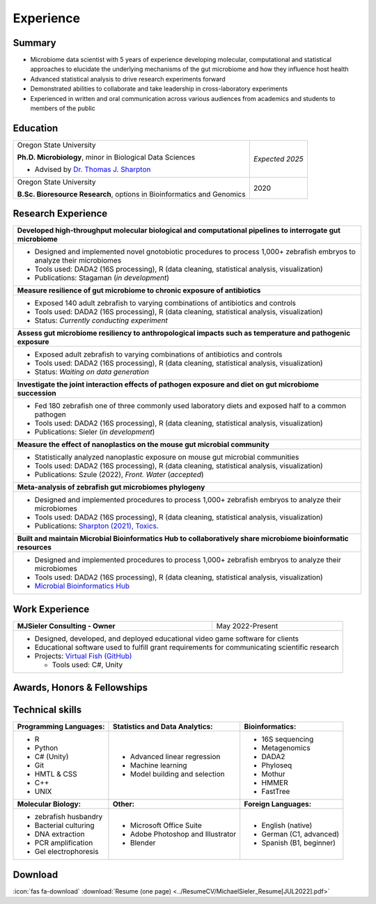 Experience
==========

Summary
-------

* Microbiome data scientist with 5 years of experience developing molecular, computational and statistical approaches to elucidate the underlying mechanisms of the gut microbiome and how they influence host health
* Advanced statistical analysis to drive research experiments forward
* Demonstrated abilities to collaborate and take leadership in cross-laboratory experiments
* Experienced in written and oral communication across various audiences from academics and students to members of the public


Education
---------

+------------------------------------------------------------------------------------------------+-----------------+
| Oregon State University                                                                        | *Expected 2025* |
|                                                                                                |                 |
| **Ph.D. Microbiology**, minor in Biological Data Sciences                                      |                 |
|                                                                                                |                 |
| - Advised by `Dr. Thomas J. Sharpton <https://bit.ly/3cJfQ1b>`_                                |                 |
+------------------------------------------------------------------------------------------------+-----------------+
| Oregon State University                                                                        | 2020            |
|                                                                                                |                 |
| **B.Sc. Bioresource Research**, options in Bioinformatics and Genomics                         |                 |
+------------------------------------------------------------------------------------------------+-----------------+



Research Experience
-------------------

+--------------------------------------------------------------------------------------------------------------------------+
| **Developed high-throughput molecular biological and computational pipelines to interrogate gut microbiome**             |
+--------------------------------------------------------------------------------------------------------------------------+
| * Designed and implemented novel gnotobiotic procedures to process 1,000+ zebrafish embryos to analyze their microbiomes |
| * Tools used: DADA2 (16S processing), R (data cleaning, statistical analysis, visualization)                             |
| * Publications: Stagaman (*in development*)                                                                              |
+--------------------------------------------------------------------------------------------------------------------------+
| **Measure resilience of gut microbiome to chronic exposure of antibiotics**                                              |
+--------------------------------------------------------------------------------------------------------------------------+
| * Exposed 140 adult zebrafish to varying combinations of antibiotics and controls                                        |
| * Tools used: DADA2 (16S processing), R (data cleaning, statistical analysis, visualization)                             |
| * Status: *Currently conducting experiment*                                                                              |
+--------------------------------------------------------------------------------------------------------------------------+
| **Assess gut microbiome resiliency to anthropological impacts such as temperature and pathogenic exposure**              |
+--------------------------------------------------------------------------------------------------------------------------+
| * Exposed adult zebrafish to varying combinations of antibiotics and controls                                            |
| * Tools used: DADA2 (16S processing), R (data cleaning, statistical analysis, visualization)                             |
| * Status: *Waiting on data generation*                                                                                   |
+--------------------------------------------------------------------------------------------------------------------------+
| **Investigate the joint interaction effects of pathogen exposure and diet on gut microbiome succession**                 |
+--------------------------------------------------------------------------------------------------------------------------+
| * Fed 180 zebrafish one of three commonly used laboratory diets and exposed half to a common pathogen                    |
| * Tools used: DADA2 (16S processing), R (data cleaning, statistical analysis, visualization)                             |
| * Publications: Sieler (*in development*)                                                                                |
+--------------------------------------------------------------------------------------------------------------------------+
| **Measure the effect of nanoplastics on the mouse gut microbial community**                                              |
+--------------------------------------------------------------------------------------------------------------------------+
| * Statistically analyzed nanoplastic exposure on mouse gut microbial communities                                         |
| * Tools used: DADA2 (16S processing), R (data cleaning, statistical analysis, visualization)                             |
| * Publications: Szule (2022), *Front. Water* (*accepted*)                                                                |
+--------------------------------------------------------------------------------------------------------------------------+
| **Meta-analysis of zebrafish gut microbiomes phylogeny**                                                                 |
+--------------------------------------------------------------------------------------------------------------------------+
| * Designed and implemented procedures to process 1,000+ zebrafish embryos to analyze their microbiomes                   |
| * Tools used: DADA2 (16S processing), R (data cleaning, statistical analysis, visualization)                             |
| * Publications: `Sharpton (2021), Toxics. <https://bit.ly/3BaF7LX>`_                                                     |
+--------------------------------------------------------------------------------------------------------------------------+
| **Built and maintain Microbial Bioinformatics Hub to collaboratively share microbiome bioinformatic resources**          |
+--------------------------------------------------------------------------------------------------------------------------+
| * Designed and implemented procedures to process 1,000+ zebrafish embryos to analyze their microbiomes                   |
| * Tools used: DADA2 (16S processing), R (data cleaning, statistical analysis, visualization)                             |
| * `Microbial Bioinformatics Hub <https://microbial-bioinformatics-hub.readthedocs.io/en/latest/index.html>`_             |
+--------------------------------------------------------------------------------------------------------------------------+


Work Experience
---------------

+------------------------------------------------------------------------------------------------+--------------------+
| **MJSieler Consulting - Owner**                                                                | May 2022-Present   |
+------------------------------------------------------------------------------------------------+--------------------+
| * Designed, developed, and deployed educational video game software for clients                                     |
| * Educational software used to fulfill grant requirements for communicating scientific research                     |
| * Projects: `Virtual Fish (GitHub) <https://github.com/OSU-Edu-Games/Virtual-Fish>`_                                |
|                                                                                                                     |
|   * Tools used: C#, Unity                                                                                           |
+---------------------------------------------------------------------------------------------------------------------+


Awards, Honors & Fellowships
----------------------------

+----------------------------------------------------------------------------------------------------------------------------------------------------+-----------------+
| Oregon Museum of Science and Industry                                                                                                              | 2020-Present    |
|                                                                                                                                                    |                 |
| `**Science Communication Fellow** <https://omsi.edu/science-communication-services>`_                                                              |                 |
|                                                                                                                                                    |                 |
| - Received certified training in informal science education and engagement with public audiences to increase their understanding of STEM research  |                 |                                                                                              |                 |
+----------------------------------------------------------------------------------------------------------------------------------------------------+-----------------+
| ARCS Foundation                                                                                                                                    | 2020-2023       |
|                                                                                                                                                    |                 |
| `**Science Communication Fellow** <https://oregon.arcsfoundation.org>`_                                                                            |                 |
|                                                                                                                                                    |                 |
| - Recognized for my early significant contributions to scientific research, I was awarded the prestigious ARCS Scholar grant                       |                 |
+----------------------------------------------------------------------------------------------------------------------------------------------------+-----------------+



Technical skills
----------------

+----------------------------+------------------------------------+--------------------------------+
| **Programming Languages:** | **Statistics and Data Analytics:** | **Bioinformatics:**            |
+----------------------------+------------------------------------+--------------------------------+
| - R                        | - Advanced linear regression       | - 16S sequencing               |
| - Python                   | - Machine learning                 | - Metagenomics                 |
| - C# (Unity)               | - Model building and selection     | - DADA2                        |
| - Git                      |                                    | - Phyloseq                     |
| - HMTL & CSS               |                                    | - Mothur                       |
| - C++                      |                                    | - HMMER                        |
| - UNIX                     |                                    | - FastTree                     |
+----------------------------+------------------------------------+--------------------------------+
| **Molecular Biology:**     | **Other:**                         | **Foreign Languages:**         |
+----------------------------+------------------------------------+--------------------------------+
| - zebrafish husbandry      | - Microsoft Office Suite           | - English (native)             |
| - Bacterial culturing      | - Adobe Photoshop and Illustrator  | - German (C1, advanced)        |
| - DNA extraction           | - Blender                          | - Spanish (B1, beginner)       |
| - PCR amplification        |                                    |                                |
| - Gel electrophoresis      |                                    |                                |
+----------------------------+------------------------------------+--------------------------------+


Download
--------

:icon:`fas fa-download` :download:`Resume (one page) <../ResumeCV/MichaelSieler_Resume[JUL2022].pdf>`
